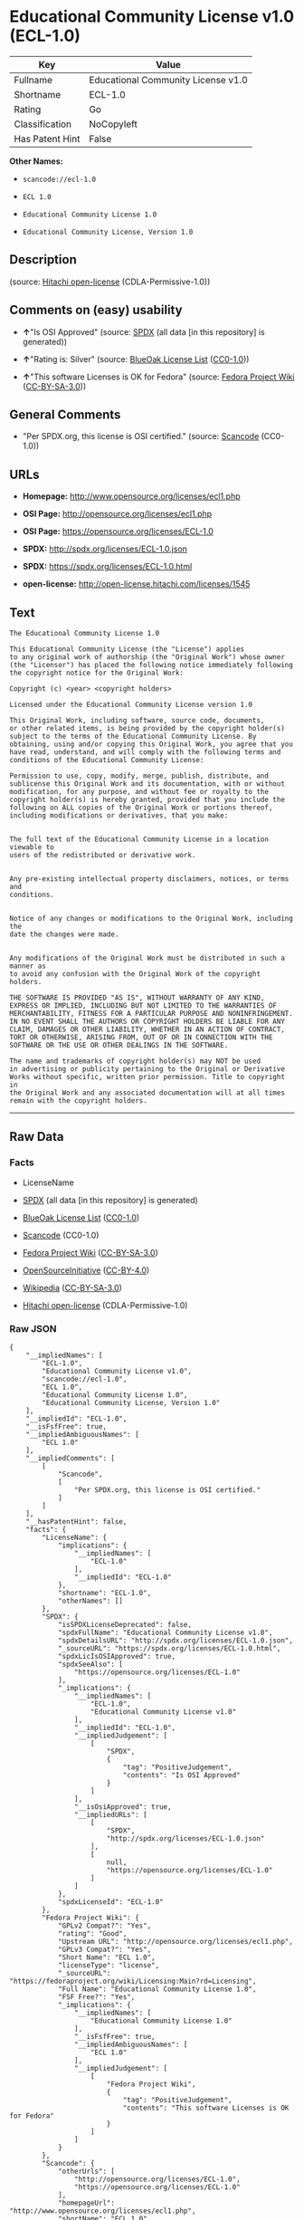 * Educational Community License v1.0 (ECL-1.0)

| Key               | Value                                |
|-------------------+--------------------------------------|
| Fullname          | Educational Community License v1.0   |
| Shortname         | ECL-1.0                              |
| Rating            | Go                                   |
| Classification    | NoCopyleft                           |
| Has Patent Hint   | False                                |

*Other Names:*

- =scancode://ecl-1.0=

- =ECL 1.0=

- =Educational Community License 1.0=

- =Educational Community License, Version 1.0=

** Description

#+BEGIN_QUOTE
#+END_QUOTE

(source: [[https://github.com/Hitachi/open-license][Hitachi
open-license]] (CDLA-Permissive-1.0))

** Comments on (easy) usability

- *↑*"Is OSI Approved" (source:
  [[https://spdx.org/licenses/ECL-1.0.html][SPDX]] (all data [in this
  repository] is generated))

- *↑*"Rating is: Silver" (source:
  [[https://blueoakcouncil.org/list][BlueOak License List]]
  ([[https://raw.githubusercontent.com/blueoakcouncil/blue-oak-list-npm-package/master/LICENSE][CC0-1.0]]))

- *↑*"This software Licenses is OK for Fedora" (source:
  [[https://fedoraproject.org/wiki/Licensing:Main?rd=Licensing][Fedora
  Project Wiki]]
  ([[https://creativecommons.org/licenses/by-sa/3.0/legalcode][CC-BY-SA-3.0]]))

** General Comments

- "Per SPDX.org, this license is OSI certified." (source:
  [[https://github.com/nexB/scancode-toolkit/blob/develop/src/licensedcode/data/licenses/ecl-1.0.yml][Scancode]]
  (CC0-1.0))

** URLs

- *Homepage:* http://www.opensource.org/licenses/ecl1.php

- *OSI Page:* http://opensource.org/licenses/ecl1.php

- *OSI Page:* https://opensource.org/licenses/ECL-1.0

- *SPDX:* http://spdx.org/licenses/ECL-1.0.json

- *SPDX:* https://spdx.org/licenses/ECL-1.0.html

- *open-license:* http://open-license.hitachi.com/licenses/1545

** Text

#+BEGIN_EXAMPLE
  The Educational Community License 1.0

  This Educational Community License (the "License") applies
  to any original work of authorship (the "Original Work") whose owner
  (the "Licensor") has placed the following notice immediately following
  the copyright notice for the Original Work:

  Copyright (c) <year> <copyright holders>

  Licensed under the Educational Community License version 1.0

  This Original Work, including software, source code, documents,
  or other related items, is being provided by the copyright holder(s)
  subject to the terms of the Educational Community License. By
  obtaining, using and/or copying this Original Work, you agree that you
  have read, understand, and will comply with the following terms and
  conditions of the Educational Community License:

  Permission to use, copy, modify, merge, publish, distribute, and
  sublicense this Original Work and its documentation, with or without
  modification, for any purpose, and without fee or royalty to the
  copyright holder(s) is hereby granted, provided that you include the
  following on ALL copies of the Original Work or portions thereof,
  including modifications or derivatives, that you make:


  The full text of the Educational Community License in a location viewable to
  users of the redistributed or derivative work.


  Any pre-existing intellectual property disclaimers, notices, or terms and
  conditions.


  Notice of any changes or modifications to the Original Work, including the
  date the changes were made.


  Any modifications of the Original Work must be distributed in such a manner as
  to avoid any confusion with the Original Work of the copyright holders.

  THE SOFTWARE IS PROVIDED "AS IS", WITHOUT WARRANTY OF ANY KIND,
  EXPRESS OR IMPLIED, INCLUDING BUT NOT LIMITED TO THE WARRANTIES OF
  MERCHANTABILITY, FITNESS FOR A PARTICULAR PURPOSE AND NONINFRINGEMENT.
  IN NO EVENT SHALL THE AUTHORS OR COPYRIGHT HOLDERS BE LIABLE FOR ANY
  CLAIM, DAMAGES OR OTHER LIABILITY, WHETHER IN AN ACTION OF CONTRACT,
  TORT OR OTHERWISE, ARISING FROM, OUT OF OR IN CONNECTION WITH THE
  SOFTWARE OR THE USE OR OTHER DEALINGS IN THE SOFTWARE.

  The name and trademarks of copyright holder(s) may NOT be used
  in advertising or publicity pertaining to the Original or Derivative
  Works without specific, written prior permission. Title to copyright in
  the Original Work and any associated documentation will at all times
  remain with the copyright holders.
#+END_EXAMPLE

--------------

** Raw Data

*** Facts

- LicenseName

- [[https://spdx.org/licenses/ECL-1.0.html][SPDX]] (all data [in this
  repository] is generated)

- [[https://blueoakcouncil.org/list][BlueOak License List]]
  ([[https://raw.githubusercontent.com/blueoakcouncil/blue-oak-list-npm-package/master/LICENSE][CC0-1.0]])

- [[https://github.com/nexB/scancode-toolkit/blob/develop/src/licensedcode/data/licenses/ecl-1.0.yml][Scancode]]
  (CC0-1.0)

- [[https://fedoraproject.org/wiki/Licensing:Main?rd=Licensing][Fedora
  Project Wiki]]
  ([[https://creativecommons.org/licenses/by-sa/3.0/legalcode][CC-BY-SA-3.0]])

- [[https://opensource.org/licenses/][OpenSourceInitiative]]
  ([[https://creativecommons.org/licenses/by/4.0/legalcode][CC-BY-4.0]])

- [[https://en.wikipedia.org/wiki/Comparison_of_free_and_open-source_software_licenses][Wikipedia]]
  ([[https://creativecommons.org/licenses/by-sa/3.0/legalcode][CC-BY-SA-3.0]])

- [[https://github.com/Hitachi/open-license][Hitachi open-license]]
  (CDLA-Permissive-1.0)

*** Raw JSON

#+BEGIN_EXAMPLE
  {
      "__impliedNames": [
          "ECL-1.0",
          "Educational Community License v1.0",
          "scancode://ecl-1.0",
          "ECL 1.0",
          "Educational Community License 1.0",
          "Educational Community License, Version 1.0"
      ],
      "__impliedId": "ECL-1.0",
      "__isFsfFree": true,
      "__impliedAmbiguousNames": [
          "ECL 1.0"
      ],
      "__impliedComments": [
          [
              "Scancode",
              [
                  "Per SPDX.org, this license is OSI certified."
              ]
          ]
      ],
      "__hasPatentHint": false,
      "facts": {
          "LicenseName": {
              "implications": {
                  "__impliedNames": [
                      "ECL-1.0"
                  ],
                  "__impliedId": "ECL-1.0"
              },
              "shortname": "ECL-1.0",
              "otherNames": []
          },
          "SPDX": {
              "isSPDXLicenseDeprecated": false,
              "spdxFullName": "Educational Community License v1.0",
              "spdxDetailsURL": "http://spdx.org/licenses/ECL-1.0.json",
              "_sourceURL": "https://spdx.org/licenses/ECL-1.0.html",
              "spdxLicIsOSIApproved": true,
              "spdxSeeAlso": [
                  "https://opensource.org/licenses/ECL-1.0"
              ],
              "_implications": {
                  "__impliedNames": [
                      "ECL-1.0",
                      "Educational Community License v1.0"
                  ],
                  "__impliedId": "ECL-1.0",
                  "__impliedJudgement": [
                      [
                          "SPDX",
                          {
                              "tag": "PositiveJudgement",
                              "contents": "Is OSI Approved"
                          }
                      ]
                  ],
                  "__isOsiApproved": true,
                  "__impliedURLs": [
                      [
                          "SPDX",
                          "http://spdx.org/licenses/ECL-1.0.json"
                      ],
                      [
                          null,
                          "https://opensource.org/licenses/ECL-1.0"
                      ]
                  ]
              },
              "spdxLicenseId": "ECL-1.0"
          },
          "Fedora Project Wiki": {
              "GPLv2 Compat?": "Yes",
              "rating": "Good",
              "Upstream URL": "http://opensource.org/licenses/ecl1.php",
              "GPLv3 Compat?": "Yes",
              "Short Name": "ECL 1.0",
              "licenseType": "license",
              "_sourceURL": "https://fedoraproject.org/wiki/Licensing:Main?rd=Licensing",
              "Full Name": "Educational Community License 1.0",
              "FSF Free?": "Yes",
              "_implications": {
                  "__impliedNames": [
                      "Educational Community License 1.0"
                  ],
                  "__isFsfFree": true,
                  "__impliedAmbiguousNames": [
                      "ECL 1.0"
                  ],
                  "__impliedJudgement": [
                      [
                          "Fedora Project Wiki",
                          {
                              "tag": "PositiveJudgement",
                              "contents": "This software Licenses is OK for Fedora"
                          }
                      ]
                  ]
              }
          },
          "Scancode": {
              "otherUrls": [
                  "http://opensource.org/licenses/ECL-1.0",
                  "https://opensource.org/licenses/ECL-1.0"
              ],
              "homepageUrl": "http://www.opensource.org/licenses/ecl1.php",
              "shortName": "ECL 1.0",
              "textUrls": null,
              "text": "The Educational Community License 1.0\n\nThis Educational Community License (the \"License\") applies\nto any original work of authorship (the \"Original Work\") whose owner\n(the \"Licensor\") has placed the following notice immediately following\nthe copyright notice for the Original Work:\n\nCopyright (c) <year> <copyright holders>\n\nLicensed under the Educational Community License version 1.0\n\nThis Original Work, including software, source code, documents,\nor other related items, is being provided by the copyright holder(s)\nsubject to the terms of the Educational Community License. By\nobtaining, using and/or copying this Original Work, you agree that you\nhave read, understand, and will comply with the following terms and\nconditions of the Educational Community License:\n\nPermission to use, copy, modify, merge, publish, distribute, and\nsublicense this Original Work and its documentation, with or without\nmodification, for any purpose, and without fee or royalty to the\ncopyright holder(s) is hereby granted, provided that you include the\nfollowing on ALL copies of the Original Work or portions thereof,\nincluding modifications or derivatives, that you make:\n\n\nThe full text of the Educational Community License in a location viewable to\nusers of the redistributed or derivative work.\n\n\nAny pre-existing intellectual property disclaimers, notices, or terms and\nconditions.\n\n\nNotice of any changes or modifications to the Original Work, including the\ndate the changes were made.\n\n\nAny modifications of the Original Work must be distributed in such a manner as\nto avoid any confusion with the Original Work of the copyright holders.\n\nTHE SOFTWARE IS PROVIDED \"AS IS\", WITHOUT WARRANTY OF ANY KIND,\nEXPRESS OR IMPLIED, INCLUDING BUT NOT LIMITED TO THE WARRANTIES OF\nMERCHANTABILITY, FITNESS FOR A PARTICULAR PURPOSE AND NONINFRINGEMENT.\nIN NO EVENT SHALL THE AUTHORS OR COPYRIGHT HOLDERS BE LIABLE FOR ANY\nCLAIM, DAMAGES OR OTHER LIABILITY, WHETHER IN AN ACTION OF CONTRACT,\nTORT OR OTHERWISE, ARISING FROM, OUT OF OR IN CONNECTION WITH THE\nSOFTWARE OR THE USE OR OTHER DEALINGS IN THE SOFTWARE.\n\nThe name and trademarks of copyright holder(s) may NOT be used\nin advertising or publicity pertaining to the Original or Derivative\nWorks without specific, written prior permission. Title to copyright in\nthe Original Work and any associated documentation will at all times\nremain with the copyright holders.",
              "category": "Permissive",
              "osiUrl": "http://opensource.org/licenses/ecl1.php",
              "owner": "OSI - Open Source Initiative",
              "_sourceURL": "https://github.com/nexB/scancode-toolkit/blob/develop/src/licensedcode/data/licenses/ecl-1.0.yml",
              "key": "ecl-1.0",
              "name": "Educational Community License 1.0",
              "spdxId": "ECL-1.0",
              "notes": "Per SPDX.org, this license is OSI certified.",
              "_implications": {
                  "__impliedNames": [
                      "scancode://ecl-1.0",
                      "ECL 1.0",
                      "ECL-1.0"
                  ],
                  "__impliedId": "ECL-1.0",
                  "__impliedComments": [
                      [
                          "Scancode",
                          [
                              "Per SPDX.org, this license is OSI certified."
                          ]
                      ]
                  ],
                  "__impliedCopyleft": [
                      [
                          "Scancode",
                          "NoCopyleft"
                      ]
                  ],
                  "__calculatedCopyleft": "NoCopyleft",
                  "__impliedText": "The Educational Community License 1.0\n\nThis Educational Community License (the \"License\") applies\nto any original work of authorship (the \"Original Work\") whose owner\n(the \"Licensor\") has placed the following notice immediately following\nthe copyright notice for the Original Work:\n\nCopyright (c) <year> <copyright holders>\n\nLicensed under the Educational Community License version 1.0\n\nThis Original Work, including software, source code, documents,\nor other related items, is being provided by the copyright holder(s)\nsubject to the terms of the Educational Community License. By\nobtaining, using and/or copying this Original Work, you agree that you\nhave read, understand, and will comply with the following terms and\nconditions of the Educational Community License:\n\nPermission to use, copy, modify, merge, publish, distribute, and\nsublicense this Original Work and its documentation, with or without\nmodification, for any purpose, and without fee or royalty to the\ncopyright holder(s) is hereby granted, provided that you include the\nfollowing on ALL copies of the Original Work or portions thereof,\nincluding modifications or derivatives, that you make:\n\n\nThe full text of the Educational Community License in a location viewable to\nusers of the redistributed or derivative work.\n\n\nAny pre-existing intellectual property disclaimers, notices, or terms and\nconditions.\n\n\nNotice of any changes or modifications to the Original Work, including the\ndate the changes were made.\n\n\nAny modifications of the Original Work must be distributed in such a manner as\nto avoid any confusion with the Original Work of the copyright holders.\n\nTHE SOFTWARE IS PROVIDED \"AS IS\", WITHOUT WARRANTY OF ANY KIND,\nEXPRESS OR IMPLIED, INCLUDING BUT NOT LIMITED TO THE WARRANTIES OF\nMERCHANTABILITY, FITNESS FOR A PARTICULAR PURPOSE AND NONINFRINGEMENT.\nIN NO EVENT SHALL THE AUTHORS OR COPYRIGHT HOLDERS BE LIABLE FOR ANY\nCLAIM, DAMAGES OR OTHER LIABILITY, WHETHER IN AN ACTION OF CONTRACT,\nTORT OR OTHERWISE, ARISING FROM, OUT OF OR IN CONNECTION WITH THE\nSOFTWARE OR THE USE OR OTHER DEALINGS IN THE SOFTWARE.\n\nThe name and trademarks of copyright holder(s) may NOT be used\nin advertising or publicity pertaining to the Original or Derivative\nWorks without specific, written prior permission. Title to copyright in\nthe Original Work and any associated documentation will at all times\nremain with the copyright holders.",
                  "__impliedURLs": [
                      [
                          "Homepage",
                          "http://www.opensource.org/licenses/ecl1.php"
                      ],
                      [
                          "OSI Page",
                          "http://opensource.org/licenses/ecl1.php"
                      ],
                      [
                          null,
                          "http://opensource.org/licenses/ECL-1.0"
                      ],
                      [
                          null,
                          "https://opensource.org/licenses/ECL-1.0"
                      ]
                  ]
              }
          },
          "Hitachi open-license": {
              "_license_uri": "http://open-license.hitachi.com/licenses/1545",
              "_license_permissions": [
                  {
                      "_permission_summary": "",
                      "_permission_description": "Relevant documentation for the software should be treated in the same way as for the software.",
                      "_permission_conditionHead": null,
                      "_permission_actions": [
                          {
                              "_action_baseUri": "http://open-license.hitachi.com/",
                              "_action_schemaVersion": "0.1",
                              "_action_description": "Use the fetched code as it is.",
                              "_action_uri": "http://open-license.hitachi.com/actions/1",
                              "_action_id": "actions/1",
                              "_action_name": "Use the obtained source code without modification"
                          },
                          {
                              "_action_baseUri": "http://open-license.hitachi.com/",
                              "_action_schemaVersion": "0.1",
                              "_action_description": "",
                              "_action_uri": "http://open-license.hitachi.com/actions/4",
                              "_action_id": "actions/4",
                              "_action_name": "Using Modified Source Code"
                          },
                          {
                              "_action_baseUri": "http://open-license.hitachi.com/",
                              "_action_schemaVersion": "0.1",
                              "_action_description": "Use the fetched code as it is.",
                              "_action_uri": "http://open-license.hitachi.com/actions/5",
                              "_action_id": "actions/5",
                              "_action_name": "Use the retrieved object code"
                          },
                          {
                              "_action_baseUri": "http://open-license.hitachi.com/",
                              "_action_schemaVersion": "0.1",
                              "_action_description": "",
                              "_action_uri": "http://open-license.hitachi.com/actions/7",
                              "_action_id": "actions/7",
                              "_action_name": "Use the object code generated from the modified source code"
                          },
                          {
                              "_action_baseUri": "http://open-license.hitachi.com/",
                              "_action_schemaVersion": "0.1",
                              "_action_description": "Use the obtained executable as is.",
                              "_action_uri": "http://open-license.hitachi.com/actions/84",
                              "_action_id": "actions/84",
                              "_action_name": "Use the retrieved executable"
                          },
                          {
                              "_action_baseUri": "http://open-license.hitachi.com/",
                              "_action_schemaVersion": "0.1",
                              "_action_description": "",
                              "_action_uri": "http://open-license.hitachi.com/actions/87",
                              "_action_id": "actions/87",
                              "_action_name": "Use the executable generated from the modified source code"
                          }
                      ]
                  },
                  {
                      "_permission_summary": "",
                      "_permission_description": "You must treat the software documentation in the same way as the software. A copy of this license shall be placed in a place visible to the user.",
                      "_permission_conditionHead": {
                          "tag": "OlConditionTreeAnd",
                          "contents": [
                              {
                                  "tag": "OlConditionTreeLeaf",
                                  "contents": {
                                      "_condition_uri": "http://open-license.hitachi.com/conditions/8",
                                      "_condition_id": "conditions/8",
                                      "_condition_name": "Give you a copy of the relevant license.",
                                      "_condition_description": "",
                                      "_condition_schemaVersion": "0.1",
                                      "_condition_baseUri": "http://open-license.hitachi.com/",
                                      "_condition_conditionType": "OBLIGATION"
                                  }
                              },
                              {
                                  "tag": "OlConditionTreeLeaf",
                                  "contents": {
                                      "_condition_uri": "http://open-license.hitachi.com/conditions/139",
                                      "_condition_id": "conditions/139",
                                      "_condition_name": "Include disclaimers, notices and clauses regarding existing intellectual property",
                                      "_condition_description": "",
                                      "_condition_schemaVersion": "0.1",
                                      "_condition_baseUri": "http://open-license.hitachi.com/",
                                      "_condition_conditionType": "OBLIGATION"
                                  }
                              }
                          ]
                      },
                      "_permission_actions": [
                          {
                              "_action_baseUri": "http://open-license.hitachi.com/",
                              "_action_schemaVersion": "0.1",
                              "_action_description": "Redistribute the code as it was obtained",
                              "_action_uri": "http://open-license.hitachi.com/actions/9",
                              "_action_id": "actions/9",
                              "_action_name": "Distribute the obtained source code without modification"
                          },
                          {
                              "_action_baseUri": "http://open-license.hitachi.com/",
                              "_action_schemaVersion": "0.1",
                              "_action_description": "Redistribute the code as it was obtained",
                              "_action_uri": "http://open-license.hitachi.com/actions/10",
                              "_action_id": "actions/10",
                              "_action_name": "Distribute the obtained object code"
                          },
                          {
                              "_action_baseUri": "http://open-license.hitachi.com/",
                              "_action_schemaVersion": "0.1",
                              "_action_description": "Sublicensing means that the person to whom the license was granted re-grants the license granted to a third party.",
                              "_action_uri": "http://open-license.hitachi.com/actions/19",
                              "_action_id": "actions/19",
                              "_action_name": "Sublicense the acquired source code."
                          },
                          {
                              "_action_baseUri": "http://open-license.hitachi.com/",
                              "_action_schemaVersion": "0.1",
                              "_action_description": "Sublicensing means that the person to whom the license was granted re-grants the license granted to a third party.",
                              "_action_uri": "http://open-license.hitachi.com/actions/22",
                              "_action_id": "actions/22",
                              "_action_name": "Sublicense the acquired object code"
                          },
                          {
                              "_action_baseUri": "http://open-license.hitachi.com/",
                              "_action_schemaVersion": "0.1",
                              "_action_description": "Redistribute the obtained executable as-is",
                              "_action_uri": "http://open-license.hitachi.com/actions/86",
                              "_action_id": "actions/86",
                              "_action_name": "Distribute the obtained executable"
                          },
                          {
                              "_action_baseUri": "http://open-license.hitachi.com/",
                              "_action_schemaVersion": "0.1",
                              "_action_description": "Sublicensing means that the person to whom the license was granted re-grants the license granted to a third party.",
                              "_action_uri": "http://open-license.hitachi.com/actions/106",
                              "_action_id": "actions/106",
                              "_action_name": "Sublicense the acquired executable"
                          },
                          {
                              "_action_baseUri": "http://open-license.hitachi.com/",
                              "_action_schemaVersion": "0.1",
                              "_action_description": "Publish the source code as it was obtained.",
                              "_action_uri": "http://open-license.hitachi.com/actions/403",
                              "_action_id": "actions/403",
                              "_action_name": "Publish the acquired source code."
                          },
                          {
                              "_action_baseUri": "http://open-license.hitachi.com/",
                              "_action_schemaVersion": "0.1",
                              "_action_description": "Publish the fetched object code as it is.",
                              "_action_uri": "http://open-license.hitachi.com/actions/404",
                              "_action_id": "actions/404",
                              "_action_name": "Publish the retrieved object code"
                          },
                          {
                              "_action_baseUri": "http://open-license.hitachi.com/",
                              "_action_schemaVersion": "0.1",
                              "_action_description": "Publish the obtained executable as is.",
                              "_action_uri": "http://open-license.hitachi.com/actions/406",
                              "_action_id": "actions/406",
                              "_action_name": "Present the obtained executables."
                          }
                      ]
                  },
                  {
                      "_permission_summary": "",
                      "_permission_description": "Relevant documentation for the software should be treated in the same way as for the software.",
                      "_permission_conditionHead": {
                          "tag": "OlConditionTreeAnd",
                          "contents": [
                              {
                                  "tag": "OlConditionTreeLeaf",
                                  "contents": {
                                      "_condition_uri": "http://open-license.hitachi.com/conditions/139",
                                      "_condition_id": "conditions/139",
                                      "_condition_name": "Include disclaimers, notices and clauses regarding existing intellectual property",
                                      "_condition_description": "",
                                      "_condition_schemaVersion": "0.1",
                                      "_condition_baseUri": "http://open-license.hitachi.com/",
                                      "_condition_conditionType": "OBLIGATION"
                                  }
                              },
                              {
                                  "tag": "OlConditionTreeLeaf",
                                  "contents": {
                                      "_condition_uri": "http://open-license.hitachi.com/conditions/88",
                                      "_condition_id": "conditions/88",
                                      "_condition_name": "Include a file to report the changes you make and the date of all changes",
                                      "_condition_description": "",
                                      "_condition_schemaVersion": "0.1",
                                      "_condition_baseUri": "http://open-license.hitachi.com/",
                                      "_condition_conditionType": "OBLIGATION"
                                  }
                              }
                          ]
                      },
                      "_permission_actions": [
                          {
                              "_action_baseUri": "http://open-license.hitachi.com/",
                              "_action_schemaVersion": "0.1",
                              "_action_description": "",
                              "_action_uri": "http://open-license.hitachi.com/actions/3",
                              "_action_id": "actions/3",
                              "_action_name": "Modify the obtained source code."
                          }
                      ]
                  },
                  {
                      "_permission_summary": "",
                      "_permission_description": "You must treat the software documentation in the same way as the software. A copy of this license shall be placed in a place visible to the user.",
                      "_permission_conditionHead": {
                          "tag": "OlConditionTreeAnd",
                          "contents": [
                              {
                                  "tag": "OlConditionTreeLeaf",
                                  "contents": {
                                      "_condition_uri": "http://open-license.hitachi.com/conditions/8",
                                      "_condition_id": "conditions/8",
                                      "_condition_name": "Give you a copy of the relevant license.",
                                      "_condition_description": "",
                                      "_condition_schemaVersion": "0.1",
                                      "_condition_baseUri": "http://open-license.hitachi.com/",
                                      "_condition_conditionType": "OBLIGATION"
                                  }
                              },
                              {
                                  "tag": "OlConditionTreeLeaf",
                                  "contents": {
                                      "_condition_uri": "http://open-license.hitachi.com/conditions/139",
                                      "_condition_id": "conditions/139",
                                      "_condition_name": "Include disclaimers, notices and clauses regarding existing intellectual property",
                                      "_condition_description": "",
                                      "_condition_schemaVersion": "0.1",
                                      "_condition_baseUri": "http://open-license.hitachi.com/",
                                      "_condition_conditionType": "OBLIGATION"
                                  }
                              },
                              {
                                  "tag": "OlConditionTreeLeaf",
                                  "contents": {
                                      "_condition_uri": "http://open-license.hitachi.com/conditions/88",
                                      "_condition_id": "conditions/88",
                                      "_condition_name": "Include a file to report the changes you make and the date of all changes",
                                      "_condition_description": "",
                                      "_condition_schemaVersion": "0.1",
                                      "_condition_baseUri": "http://open-license.hitachi.com/",
                                      "_condition_conditionType": "OBLIGATION"
                                  }
                              }
                          ]
                      },
                      "_permission_actions": [
                          {
                              "_action_baseUri": "http://open-license.hitachi.com/",
                              "_action_schemaVersion": "0.1",
                              "_action_description": "",
                              "_action_uri": "http://open-license.hitachi.com/actions/12",
                              "_action_id": "actions/12",
                              "_action_name": "Distribution of Modified Source Code"
                          },
                          {
                              "_action_baseUri": "http://open-license.hitachi.com/",
                              "_action_schemaVersion": "0.1",
                              "_action_description": "",
                              "_action_uri": "http://open-license.hitachi.com/actions/13",
                              "_action_id": "actions/13",
                              "_action_name": "Distribute the object code generated from the modified source code"
                          },
                          {
                              "_action_baseUri": "http://open-license.hitachi.com/",
                              "_action_schemaVersion": "0.1",
                              "_action_description": "Sublicensing means that the person to whom the license was granted re-grants the license granted to a third party.",
                              "_action_uri": "http://open-license.hitachi.com/actions/25",
                              "_action_id": "actions/25",
                              "_action_name": "Sublicensing Modified Source Code"
                          },
                          {
                              "_action_baseUri": "http://open-license.hitachi.com/",
                              "_action_schemaVersion": "0.1",
                              "_action_description": "Sublicensing means that the person to whom the license was granted re-grants the license granted to a third party.",
                              "_action_uri": "http://open-license.hitachi.com/actions/28",
                              "_action_id": "actions/28",
                              "_action_name": "Sublicense the object code generated from the modified source code"
                          },
                          {
                              "_action_baseUri": "http://open-license.hitachi.com/",
                              "_action_schemaVersion": "0.1",
                              "_action_description": "",
                              "_action_uri": "http://open-license.hitachi.com/actions/89",
                              "_action_id": "actions/89",
                              "_action_name": "Distribute the executable generated from the modified source code"
                          },
                          {
                              "_action_baseUri": "http://open-license.hitachi.com/",
                              "_action_schemaVersion": "0.1",
                              "_action_description": "",
                              "_action_uri": "http://open-license.hitachi.com/actions/90",
                              "_action_id": "actions/90",
                              "_action_name": "Publish the modified source code."
                          },
                          {
                              "_action_baseUri": "http://open-license.hitachi.com/",
                              "_action_schemaVersion": "0.1",
                              "_action_description": "",
                              "_action_uri": "http://open-license.hitachi.com/actions/91",
                              "_action_id": "actions/91",
                              "_action_name": "Present the object code generated from the modified source code."
                          },
                          {
                              "_action_baseUri": "http://open-license.hitachi.com/",
                              "_action_schemaVersion": "0.1",
                              "_action_description": "",
                              "_action_uri": "http://open-license.hitachi.com/actions/92",
                              "_action_id": "actions/92",
                              "_action_name": "Present the executable generated from the modified source code"
                          },
                          {
                              "_action_baseUri": "http://open-license.hitachi.com/",
                              "_action_schemaVersion": "0.1",
                              "_action_description": "Sublicensing means that the person to whom the license was granted re-grants the license granted to a third party.",
                              "_action_uri": "http://open-license.hitachi.com/actions/109",
                              "_action_id": "actions/109",
                              "_action_name": "Sublicense the generated executable from modified source code"
                          }
                      ]
                  },
                  {
                      "_permission_summary": "",
                      "_permission_description": "The copyright in the software and related documentation is retained by the copyright holder at all times.",
                      "_permission_conditionHead": {
                          "tag": "OlConditionTreeLeaf",
                          "contents": {
                              "_condition_uri": "http://open-license.hitachi.com/conditions/3",
                              "_condition_id": "conditions/3",
                              "_condition_name": "Get special permission in writing.",
                              "_condition_description": "",
                              "_condition_schemaVersion": "0.1",
                              "_condition_baseUri": "http://open-license.hitachi.com/",
                              "_condition_conditionType": "REQUISITE"
                          }
                      },
                      "_permission_actions": [
                          {
                              "_action_baseUri": "http://open-license.hitachi.com/",
                              "_action_schemaVersion": "0.1",
                              "_action_description": "",
                              "_action_uri": "http://open-license.hitachi.com/actions/154",
                              "_action_id": "actions/154",
                              "_action_name": "Use the copyright holder's name in software promotions and advertisements"
                          }
                      ]
                  }
              ],
              "_license_id": "licenses/1545",
              "_sourceURL": "http://open-license.hitachi.com/licenses/1545",
              "_license_name": "Educational Community License, Version 1.0",
              "_license_summary": "https://opensource.org/licenses/ecl1.php",
              "_license_content": "The Educational Community License\r\n\r\nThis Educational Community License (the \"License\") applies to any original work\r\nof authorship (the \"Original Work\") whose owner (the \"Licensor\") has placed the\r\nfollowing notice immediately following the copyright notice for the Original\r\nWork:\r\n\r\n  Copyright (c) {year} {copyright holders}\r\n\r\n  Licensed under the Educational Community License version 1.0\r\n\r\nThis Original Work, including software, source code, documents, or other related\r\nitems, is being provided by the copyright holder(s) subject to the terms of the\r\nEducational Community License. By obtaining, using and/or copying this Original\r\nWork, you agree that you have read, understand, and will comply with the\r\nfollowing terms and conditions of the Educational Community License:\r\n\r\nPermission to use, copy, modify, merge, publish, distribute, and sublicense this\r\nOriginal Work and its documentation, with or without modification, for any\r\npurpose, and without fee or royalty to the copyright holder(s) is hereby granted,\r\nprovided that you include the following on ALL copies of the Original Work or\r\nportions thereof, including modifications or derivatives, that you make:\r\n\r\nThe full text of the Educational Community License in a location viewable to\r\nusers of the redistributed or derivative work.\r\n\r\nAny pre-existing intellectual property disclaimers, notices, or terms and\r\nconditions.\r\n\r\nNotice of any changes or modifications to the Original Work, including the date\r\nthe changes were made.\r\n\r\nAny modifications of the Original Work must be distributed in such a manner as to\r\navoid any confusion with the Original Work of the copyright holders.\r\n\r\nTHE SOFTWARE IS PROVIDED \"AS IS\", WITHOUT WARRANTY OF ANY KIND, EXPRESS OR\r\nIMPLIED, INCLUDING BUT NOT LIMITED TO THE WARRANTIES OF MERCHANTABILITY, FITNESS\r\nFOR A PARTICULAR PURPOSE AND NONINFRINGEMENT. IN NO EVENT SHALL THE AUTHORS OR\r\nCOPYRIGHT HOLDERS BE LIABLE FOR ANY CLAIM, DAMAGES OR OTHER LIABILITY, WHETHER IN\r\nAN ACTION OF CONTRACT, TORT OR OTHERWISE, ARISING FROM, OUT OF OR IN CONNECTION\r\nWITH THE SOFTWARE OR THE USE OR OTHER DEALINGS IN THE SOFTWARE.\r\n\r\nThe name and trademarks of copyright holder(s) may NOT be used in advertising or\r\npublicity pertaining to the Original or Derivative Works without specific,\r\nwritten prior permission. Title to copyright in the Original Work and any\r\nassociated documentation will at all times remain with the copyright holders.",
              "_license_notices": [
                  {
                      "_notice_description": "There is no guarantee.",
                      "_notice_content": "the software is provided \"as-is\" and without any warranties of any kind, either express or implied, including, but not limited to, warranties of merchantability, fitness for a particular purpose, and non-infringement. the software is provided \"as-is\" and without warranty of any kind, either express or implied, including, but not limited to, the warranties of commercial applicability, fitness for a particular purpose, and non-infringement.",
                      "_notice_baseUri": "http://open-license.hitachi.com/",
                      "_notice_schemaVersion": "0.1",
                      "_notice_uri": "http://open-license.hitachi.com/notices/3",
                      "_notice_id": "notices/3"
                  },
                  {
                      "_notice_description": "",
                      "_notice_content": "Neither the author nor the copyright holder shall be liable for any claim, damage or other cause of action, whether in contract, negligence or other tort, arising out of the use or other treatment of such software.",
                      "_notice_baseUri": "http://open-license.hitachi.com/",
                      "_notice_schemaVersion": "0.1",
                      "_notice_uri": "http://open-license.hitachi.com/notices/637",
                      "_notice_id": "notices/637"
                  }
              ],
              "_license_description": "",
              "_license_baseUri": "http://open-license.hitachi.com/",
              "_license_schemaVersion": "0.1",
              "_implications": {
                  "__impliedNames": [
                      "Educational Community License, Version 1.0"
                  ],
                  "__impliedText": "The Educational Community License\r\n\r\nThis Educational Community License (the \"License\") applies to any original work\r\nof authorship (the \"Original Work\") whose owner (the \"Licensor\") has placed the\r\nfollowing notice immediately following the copyright notice for the Original\r\nWork:\r\n\r\n  Copyright (c) {year} {copyright holders}\r\n\r\n  Licensed under the Educational Community License version 1.0\r\n\r\nThis Original Work, including software, source code, documents, or other related\r\nitems, is being provided by the copyright holder(s) subject to the terms of the\r\nEducational Community License. By obtaining, using and/or copying this Original\r\nWork, you agree that you have read, understand, and will comply with the\r\nfollowing terms and conditions of the Educational Community License:\r\n\r\nPermission to use, copy, modify, merge, publish, distribute, and sublicense this\r\nOriginal Work and its documentation, with or without modification, for any\r\npurpose, and without fee or royalty to the copyright holder(s) is hereby granted,\r\nprovided that you include the following on ALL copies of the Original Work or\r\nportions thereof, including modifications or derivatives, that you make:\r\n\r\nThe full text of the Educational Community License in a location viewable to\r\nusers of the redistributed or derivative work.\r\n\r\nAny pre-existing intellectual property disclaimers, notices, or terms and\r\nconditions.\r\n\r\nNotice of any changes or modifications to the Original Work, including the date\r\nthe changes were made.\r\n\r\nAny modifications of the Original Work must be distributed in such a manner as to\r\navoid any confusion with the Original Work of the copyright holders.\r\n\r\nTHE SOFTWARE IS PROVIDED \"AS IS\", WITHOUT WARRANTY OF ANY KIND, EXPRESS OR\r\nIMPLIED, INCLUDING BUT NOT LIMITED TO THE WARRANTIES OF MERCHANTABILITY, FITNESS\r\nFOR A PARTICULAR PURPOSE AND NONINFRINGEMENT. IN NO EVENT SHALL THE AUTHORS OR\r\nCOPYRIGHT HOLDERS BE LIABLE FOR ANY CLAIM, DAMAGES OR OTHER LIABILITY, WHETHER IN\r\nAN ACTION OF CONTRACT, TORT OR OTHERWISE, ARISING FROM, OUT OF OR IN CONNECTION\r\nWITH THE SOFTWARE OR THE USE OR OTHER DEALINGS IN THE SOFTWARE.\r\n\r\nThe name and trademarks of copyright holder(s) may NOT be used in advertising or\r\npublicity pertaining to the Original or Derivative Works without specific,\r\nwritten prior permission. Title to copyright in the Original Work and any\r\nassociated documentation will at all times remain with the copyright holders.",
                  "__impliedURLs": [
                      [
                          "open-license",
                          "http://open-license.hitachi.com/licenses/1545"
                      ]
                  ]
              }
          },
          "BlueOak License List": {
              "BlueOakRating": "Silver",
              "url": "https://spdx.org/licenses/ECL-1.0.html",
              "isPermissive": true,
              "_sourceURL": "https://blueoakcouncil.org/list",
              "name": "Educational Community License v1.0",
              "id": "ECL-1.0",
              "_implications": {
                  "__impliedNames": [
                      "ECL-1.0",
                      "Educational Community License v1.0"
                  ],
                  "__impliedJudgement": [
                      [
                          "BlueOak License List",
                          {
                              "tag": "PositiveJudgement",
                              "contents": "Rating is: Silver"
                          }
                      ]
                  ],
                  "__impliedCopyleft": [
                      [
                          "BlueOak License List",
                          "NoCopyleft"
                      ]
                  ],
                  "__calculatedCopyleft": "NoCopyleft",
                  "__impliedURLs": [
                      [
                          "SPDX",
                          "https://spdx.org/licenses/ECL-1.0.html"
                      ]
                  ]
              }
          },
          "OpenSourceInitiative": {
              "text": [
                  {
                      "url": "https://opensource.org/licenses/ECL-1.0",
                      "title": "HTML",
                      "media_type": "text/html"
                  }
              ],
              "identifiers": [
                  {
                      "identifier": "ECL-1.0",
                      "scheme": "SPDX"
                  }
              ],
              "superseded_by": "ECL-2.0",
              "_sourceURL": "https://opensource.org/licenses/",
              "name": "Educational Community License, Version 1.0",
              "other_names": [],
              "keywords": [
                  "discouraged",
                  "obsolete",
                  "osi-approved"
              ],
              "id": "ECL-1.0",
              "links": [
                  {
                      "note": "OSI Page",
                      "url": "https://opensource.org/licenses/ECL-1.0"
                  }
              ],
              "_implications": {
                  "__impliedNames": [
                      "ECL-1.0",
                      "Educational Community License, Version 1.0",
                      "ECL-1.0"
                  ],
                  "__impliedURLs": [
                      [
                          "OSI Page",
                          "https://opensource.org/licenses/ECL-1.0"
                      ]
                  ]
              }
          },
          "Wikipedia": {
              "Linking": {
                  "value": "Permissive",
                  "description": "linking of the licensed code with code licensed under a different license (e.g. when the code is provided as a library)"
              },
              "Publication date": "2007",
              "Coordinates": {
                  "name": "Educational Community License",
                  "version": "1.0",
                  "spdxId": "ECL-1.0"
              },
              "_sourceURL": "https://en.wikipedia.org/wiki/Comparison_of_free_and_open-source_software_licenses",
              "_implications": {
                  "__impliedNames": [
                      "ECL-1.0",
                      "Educational Community License 1.0"
                  ],
                  "__hasPatentHint": false
              },
              "Modification": {
                  "value": "Permissive",
                  "description": "modification of the code by a licensee"
              }
          }
      },
      "__impliedJudgement": [
          [
              "BlueOak License List",
              {
                  "tag": "PositiveJudgement",
                  "contents": "Rating is: Silver"
              }
          ],
          [
              "Fedora Project Wiki",
              {
                  "tag": "PositiveJudgement",
                  "contents": "This software Licenses is OK for Fedora"
              }
          ],
          [
              "SPDX",
              {
                  "tag": "PositiveJudgement",
                  "contents": "Is OSI Approved"
              }
          ]
      ],
      "__impliedCopyleft": [
          [
              "BlueOak License List",
              "NoCopyleft"
          ],
          [
              "Scancode",
              "NoCopyleft"
          ]
      ],
      "__calculatedCopyleft": "NoCopyleft",
      "__isOsiApproved": true,
      "__impliedText": "The Educational Community License 1.0\n\nThis Educational Community License (the \"License\") applies\nto any original work of authorship (the \"Original Work\") whose owner\n(the \"Licensor\") has placed the following notice immediately following\nthe copyright notice for the Original Work:\n\nCopyright (c) <year> <copyright holders>\n\nLicensed under the Educational Community License version 1.0\n\nThis Original Work, including software, source code, documents,\nor other related items, is being provided by the copyright holder(s)\nsubject to the terms of the Educational Community License. By\nobtaining, using and/or copying this Original Work, you agree that you\nhave read, understand, and will comply with the following terms and\nconditions of the Educational Community License:\n\nPermission to use, copy, modify, merge, publish, distribute, and\nsublicense this Original Work and its documentation, with or without\nmodification, for any purpose, and without fee or royalty to the\ncopyright holder(s) is hereby granted, provided that you include the\nfollowing on ALL copies of the Original Work or portions thereof,\nincluding modifications or derivatives, that you make:\n\n\nThe full text of the Educational Community License in a location viewable to\nusers of the redistributed or derivative work.\n\n\nAny pre-existing intellectual property disclaimers, notices, or terms and\nconditions.\n\n\nNotice of any changes or modifications to the Original Work, including the\ndate the changes were made.\n\n\nAny modifications of the Original Work must be distributed in such a manner as\nto avoid any confusion with the Original Work of the copyright holders.\n\nTHE SOFTWARE IS PROVIDED \"AS IS\", WITHOUT WARRANTY OF ANY KIND,\nEXPRESS OR IMPLIED, INCLUDING BUT NOT LIMITED TO THE WARRANTIES OF\nMERCHANTABILITY, FITNESS FOR A PARTICULAR PURPOSE AND NONINFRINGEMENT.\nIN NO EVENT SHALL THE AUTHORS OR COPYRIGHT HOLDERS BE LIABLE FOR ANY\nCLAIM, DAMAGES OR OTHER LIABILITY, WHETHER IN AN ACTION OF CONTRACT,\nTORT OR OTHERWISE, ARISING FROM, OUT OF OR IN CONNECTION WITH THE\nSOFTWARE OR THE USE OR OTHER DEALINGS IN THE SOFTWARE.\n\nThe name and trademarks of copyright holder(s) may NOT be used\nin advertising or publicity pertaining to the Original or Derivative\nWorks without specific, written prior permission. Title to copyright in\nthe Original Work and any associated documentation will at all times\nremain with the copyright holders.",
      "__impliedURLs": [
          [
              "SPDX",
              "http://spdx.org/licenses/ECL-1.0.json"
          ],
          [
              null,
              "https://opensource.org/licenses/ECL-1.0"
          ],
          [
              "SPDX",
              "https://spdx.org/licenses/ECL-1.0.html"
          ],
          [
              "Homepage",
              "http://www.opensource.org/licenses/ecl1.php"
          ],
          [
              "OSI Page",
              "http://opensource.org/licenses/ecl1.php"
          ],
          [
              null,
              "http://opensource.org/licenses/ECL-1.0"
          ],
          [
              "OSI Page",
              "https://opensource.org/licenses/ECL-1.0"
          ],
          [
              "open-license",
              "http://open-license.hitachi.com/licenses/1545"
          ]
      ]
  }
#+END_EXAMPLE

*** Dot Cluster Graph

[[../dot/ECL-1.0.svg]]